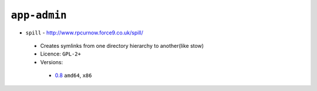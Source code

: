 ``app-admin``
-------------

* ``spill`` - http://www.rpcurnow.force9.co.uk/spill/

 * Creates symlinks from one directory hierarchy to another(like stow)
 * Licence: ``GPL-2+``
 * Versions:

  * `0.8 <https://github.com/JNRowe/jnrowe-misc/blob/master/app-admin/spill/spill-0.8.ebuild>`__  ``amd64``, ``x86``

